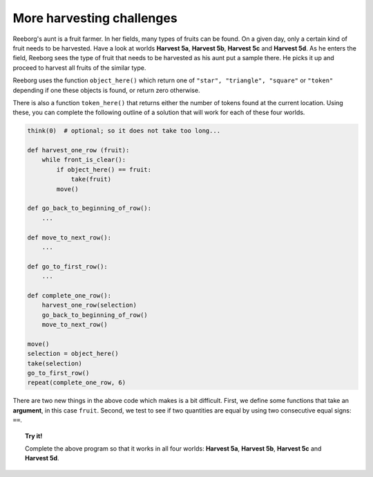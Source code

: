 More harvesting challenges
==========================

Reeborg's aunt is a fruit farmer. In her fields, many types of fruits
can be found. On a given day, only a certain kind of fruit needs to be
harvested. Have a look at worlds **Harvest 5a**, **Harvest 5b**, **Harvest 5c** and
**Harvest 5d**. As he enters the field, Reeborg sees the type of fruit that
needs to be harvested as his aunt put a sample there. He picks it up and
proceed to harvest all fruits of the similar type.

Reeborg uses the function ``object_here()`` which return one of
``"star", "triangle", "square"`` or ``"token"`` depending if one these
objects is found, or return zero otherwise.

There is also a
function ``token_here()`` that returns either the number of tokens found
at the current location. Using
these, you can complete the following outline of a solution that will
work for each of these four worlds.

.. code-block:: py3

    think(0)  # optional; so it does not take too long...

    def harvest_one_row (fruit):
        while front_is_clear():
            if object_here() == fruit:
                take(fruit)
            move()

    def go_back_to_beginning_of_row():
        ...

    def move_to_next_row():
        ...

    def go_to_first_row():
        ...

    def complete_one_row():
        harvest_one_row(selection)
        go_back_to_beginning_of_row()
        move_to_next_row()

    move()
    selection = object_here()
    take(selection)
    go_to_first_row()
    repeat(complete_one_row, 6)
    

There are two new things in the above code which makes is a bit difficult.
First, we define some functions that take an **argument**, in 
this case ``fruit``.  Second, we test to see if two quantities 
are equal by using two consecutive equal signs: ``==``.

.. topic:: Try it!

    Complete the above program so that it works in all four worlds:
    **Harvest 5a**, **Harvest 5b**, **Harvest 5c** and **Harvest 5d**.

